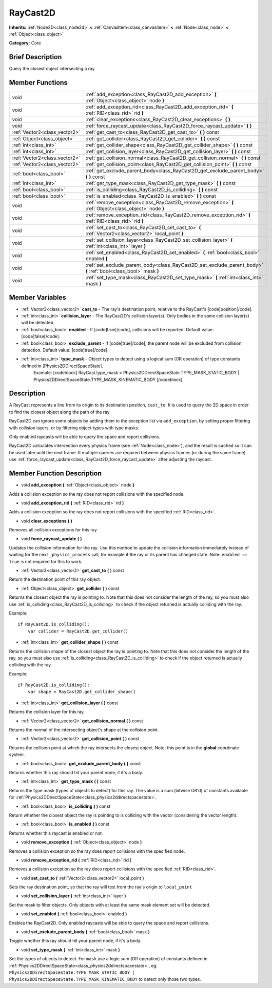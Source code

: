 .. Generated automatically by doc/tools/makerst.py in Godot's source tree.
.. DO NOT EDIT THIS FILE, but the RayCast2D.xml source instead.
.. The source is found in doc/classes or modules/<name>/doc_classes.

.. _class_RayCast2D:

RayCast2D
=========

**Inherits:** :ref:`Node2D<class_node2d>` **<** :ref:`CanvasItem<class_canvasitem>` **<** :ref:`Node<class_node>` **<** :ref:`Object<class_object>`

**Category:** Core

Brief Description
-----------------

Query the closest object intersecting a ray.

Member Functions
----------------

+--------------------------------+--------------------------------------------------------------------------------------------------------------------+
| void                           | :ref:`add_exception<class_RayCast2D_add_exception>`  **(** :ref:`Object<class_object>` node  **)**                 |
+--------------------------------+--------------------------------------------------------------------------------------------------------------------+
| void                           | :ref:`add_exception_rid<class_RayCast2D_add_exception_rid>`  **(** :ref:`RID<class_rid>` rid  **)**                |
+--------------------------------+--------------------------------------------------------------------------------------------------------------------+
| void                           | :ref:`clear_exceptions<class_RayCast2D_clear_exceptions>`  **(** **)**                                             |
+--------------------------------+--------------------------------------------------------------------------------------------------------------------+
| void                           | :ref:`force_raycast_update<class_RayCast2D_force_raycast_update>`  **(** **)**                                     |
+--------------------------------+--------------------------------------------------------------------------------------------------------------------+
| :ref:`Vector2<class_vector2>`  | :ref:`get_cast_to<class_RayCast2D_get_cast_to>`  **(** **)** const                                                 |
+--------------------------------+--------------------------------------------------------------------------------------------------------------------+
| :ref:`Object<class_object>`    | :ref:`get_collider<class_RayCast2D_get_collider>`  **(** **)** const                                               |
+--------------------------------+--------------------------------------------------------------------------------------------------------------------+
| :ref:`int<class_int>`          | :ref:`get_collider_shape<class_RayCast2D_get_collider_shape>`  **(** **)** const                                   |
+--------------------------------+--------------------------------------------------------------------------------------------------------------------+
| :ref:`int<class_int>`          | :ref:`get_collision_layer<class_RayCast2D_get_collision_layer>`  **(** **)** const                                 |
+--------------------------------+--------------------------------------------------------------------------------------------------------------------+
| :ref:`Vector2<class_vector2>`  | :ref:`get_collision_normal<class_RayCast2D_get_collision_normal>`  **(** **)** const                               |
+--------------------------------+--------------------------------------------------------------------------------------------------------------------+
| :ref:`Vector2<class_vector2>`  | :ref:`get_collision_point<class_RayCast2D_get_collision_point>`  **(** **)** const                                 |
+--------------------------------+--------------------------------------------------------------------------------------------------------------------+
| :ref:`bool<class_bool>`        | :ref:`get_exclude_parent_body<class_RayCast2D_get_exclude_parent_body>`  **(** **)** const                         |
+--------------------------------+--------------------------------------------------------------------------------------------------------------------+
| :ref:`int<class_int>`          | :ref:`get_type_mask<class_RayCast2D_get_type_mask>`  **(** **)** const                                             |
+--------------------------------+--------------------------------------------------------------------------------------------------------------------+
| :ref:`bool<class_bool>`        | :ref:`is_colliding<class_RayCast2D_is_colliding>`  **(** **)** const                                               |
+--------------------------------+--------------------------------------------------------------------------------------------------------------------+
| :ref:`bool<class_bool>`        | :ref:`is_enabled<class_RayCast2D_is_enabled>`  **(** **)** const                                                   |
+--------------------------------+--------------------------------------------------------------------------------------------------------------------+
| void                           | :ref:`remove_exception<class_RayCast2D_remove_exception>`  **(** :ref:`Object<class_object>` node  **)**           |
+--------------------------------+--------------------------------------------------------------------------------------------------------------------+
| void                           | :ref:`remove_exception_rid<class_RayCast2D_remove_exception_rid>`  **(** :ref:`RID<class_rid>` rid  **)**          |
+--------------------------------+--------------------------------------------------------------------------------------------------------------------+
| void                           | :ref:`set_cast_to<class_RayCast2D_set_cast_to>`  **(** :ref:`Vector2<class_vector2>` local_point  **)**            |
+--------------------------------+--------------------------------------------------------------------------------------------------------------------+
| void                           | :ref:`set_collision_layer<class_RayCast2D_set_collision_layer>`  **(** :ref:`int<class_int>` layer  **)**          |
+--------------------------------+--------------------------------------------------------------------------------------------------------------------+
| void                           | :ref:`set_enabled<class_RayCast2D_set_enabled>`  **(** :ref:`bool<class_bool>` enabled  **)**                      |
+--------------------------------+--------------------------------------------------------------------------------------------------------------------+
| void                           | :ref:`set_exclude_parent_body<class_RayCast2D_set_exclude_parent_body>`  **(** :ref:`bool<class_bool>` mask  **)** |
+--------------------------------+--------------------------------------------------------------------------------------------------------------------+
| void                           | :ref:`set_type_mask<class_RayCast2D_set_type_mask>`  **(** :ref:`int<class_int>` mask  **)**                       |
+--------------------------------+--------------------------------------------------------------------------------------------------------------------+

Member Variables
----------------

- :ref:`Vector2<class_vector2>` **cast_to** - The ray's destination point, relative to the RayCast's [code]position[/code].
- :ref:`int<class_int>` **collision_layer** - The RayCast2D's collision layer(s). Only bodies in the same collision layer(s) will be detected.
- :ref:`bool<class_bool>` **enabled** - If [code]true[/code], collisions will be reported. Default value: [code]false[/code].
- :ref:`bool<class_bool>` **exclude_parent** - If [code]true[/code], the parent node will be excluded from collision detection. Default value: [code]true[/code].
- :ref:`int<class_int>` **type_mask** - Object types to detect using a logical sum (OR operation) of type constants defined in [Physics2DDirectSpaceState].
			Example:
			[codeblock]
			RayCast.type_mask = Physics2DDirectSpaceState.TYPE_MASK_STATIC_BODY | Physics2DDirectSpaceState.TYPE_MASK_KINEMATIC_BODY
			[/codeblock]

Description
-----------

A RayCast represents a line from its origin to its destination position, ``cast_to``. It is used to query the 2D space in order to find the closest object along the path of the ray.

RayCast2D can ignore some objects by adding them to the exception list via ``add_exception``, by setting proper filtering with collision layers, or by filtering object types with type masks.

Only enabled raycasts will be able to query the space and report collisions.

RayCast2D calculates intersection every physics frame (see :ref:`Node<class_node>`), and the result is cached so it can be used later until the next frame. If multiple queries are required between physics frames (or during the same frame) use :ref:`force_raycast_update<class_RayCast2D_force_raycast_update>` after adjusting the raycast.

Member Function Description
---------------------------

.. _class_RayCast2D_add_exception:

- void  **add_exception**  **(** :ref:`Object<class_object>` node  **)**

Adds a collision exception so the ray does not report collisions with the specified node.

.. _class_RayCast2D_add_exception_rid:

- void  **add_exception_rid**  **(** :ref:`RID<class_rid>` rid  **)**

Adds a collision exception so the ray does not report collisions with the specified :ref:`RID<class_rid>`.

.. _class_RayCast2D_clear_exceptions:

- void  **clear_exceptions**  **(** **)**

Removes all collision exceptions for this ray.

.. _class_RayCast2D_force_raycast_update:

- void  **force_raycast_update**  **(** **)**

Updates the collision information for the ray.  Use this method to update the collision information immediately instead of waiting for the next ``_physics_process`` call, for example if the ray or its parent has changed state. Note: ``enabled == true`` is not required for this to work.

.. _class_RayCast2D_get_cast_to:

- :ref:`Vector2<class_vector2>`  **get_cast_to**  **(** **)** const

Return the destination point of this ray object.

.. _class_RayCast2D_get_collider:

- :ref:`Object<class_object>`  **get_collider**  **(** **)** const

Returns the closest object the ray is pointing to. Note that this does not consider the length of the ray, so you must also use :ref:`is_colliding<class_RayCast2D_is_colliding>` to check if the object returned is actually colliding with the ray.

Example:

::

    if RayCast2D.is_colliding():
        var collider = RayCast2D.get_collider()

.. _class_RayCast2D_get_collider_shape:

- :ref:`int<class_int>`  **get_collider_shape**  **(** **)** const

Returns the collision shape of the closest object the ray is pointing to.  Note that this does not consider the length of the ray, so you must also use :ref:`is_colliding<class_RayCast2D_is_colliding>` to check if the object returned is actually colliding with the ray.

Example:

::

    if RayCast2D.is_colliding():
        var shape = RayCast2D.get_collider_shape()

.. _class_RayCast2D_get_collision_layer:

- :ref:`int<class_int>`  **get_collision_layer**  **(** **)** const

Returns the collision layer for this ray.

.. _class_RayCast2D_get_collision_normal:

- :ref:`Vector2<class_vector2>`  **get_collision_normal**  **(** **)** const

Returns the normal of the intersecting object's shape at the collision point.

.. _class_RayCast2D_get_collision_point:

- :ref:`Vector2<class_vector2>`  **get_collision_point**  **(** **)** const

Returns the collision point at which the ray intersects the closest object. Note: this point is in the **global** coordinate system.

.. _class_RayCast2D_get_exclude_parent_body:

- :ref:`bool<class_bool>`  **get_exclude_parent_body**  **(** **)** const

Returns whether this ray should hit your parent node, if it's a body.

.. _class_RayCast2D_get_type_mask:

- :ref:`int<class_int>`  **get_type_mask**  **(** **)** const

Returns the type mask (types of objects to detect) for this ray. The value is a sum (bitwise OR'd) of constants available for :ref:`Physics2DDirectSpaceState<class_physics2ddirectspacestate>`.

.. _class_RayCast2D_is_colliding:

- :ref:`bool<class_bool>`  **is_colliding**  **(** **)** const

Return whether the closest object the ray is pointing to is colliding with the vector (considering the vector length).

.. _class_RayCast2D_is_enabled:

- :ref:`bool<class_bool>`  **is_enabled**  **(** **)** const

Returns whether this raycast is enabled or not.

.. _class_RayCast2D_remove_exception:

- void  **remove_exception**  **(** :ref:`Object<class_object>` node  **)**

Removes a collision exception so the ray does report collisions with the specified node.

.. _class_RayCast2D_remove_exception_rid:

- void  **remove_exception_rid**  **(** :ref:`RID<class_rid>` rid  **)**

Removes a collision exception so the ray does report collisions with the specified :ref:`RID<class_rid>`.

.. _class_RayCast2D_set_cast_to:

- void  **set_cast_to**  **(** :ref:`Vector2<class_vector2>` local_point  **)**

Sets the ray destination point, so that the ray will test from the ray's origin to ``local_point``

.. _class_RayCast2D_set_collision_layer:

- void  **set_collision_layer**  **(** :ref:`int<class_int>` layer  **)**

Set the mask to filter objects. Only objects with at least the same mask element set will be detected.

.. _class_RayCast2D_set_enabled:

- void  **set_enabled**  **(** :ref:`bool<class_bool>` enabled  **)**

Enables the RayCast2D. Only enabled raycasts will be able to query the space and report collisions.

.. _class_RayCast2D_set_exclude_parent_body:

- void  **set_exclude_parent_body**  **(** :ref:`bool<class_bool>` mask  **)**

Toggle whether this ray should hit your parent node, if it's a body.

.. _class_RayCast2D_set_type_mask:

- void  **set_type_mask**  **(** :ref:`int<class_int>` mask  **)**

Set the types of objects to detect. For ``mask`` use a logic sum (OR operation) of constants defined in :ref:`Physics2DDirectSpaceState<class_physics2ddirectspacestate>`, eg. ``Physics2DDirectSpaceState.TYPE_MASK_STATIC_BODY | Physics2DDirectSpaceState.TYPE_MASK_KINEMATIC_BODY`` to detect only those two types.


